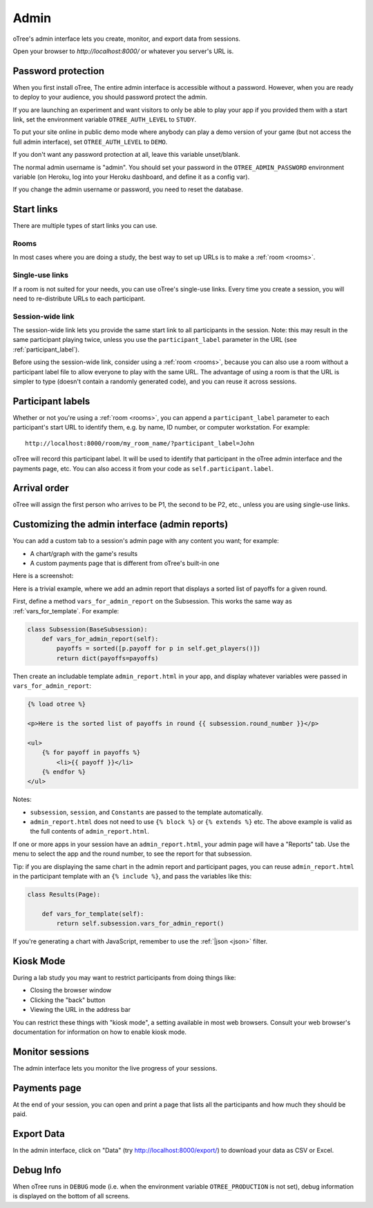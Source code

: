 Admin
=====

oTree's admin interface lets you create, monitor,
and export data from sessions.

Open your browser to *http://localhost:8000/* or whatever you server's URL is.

.. _AUTH_LEVEL:

Password protection
-------------------

When you first install oTree, The entire admin interface is accessible
without a password. However, when you are ready to deploy to your audience,
you should password protect the admin.

If you are launching an experiment and want visitors to only be able to
play your app if you provided them with a start link, set the
environment variable ``OTREE_AUTH_LEVEL`` to ``STUDY``.

To put your site online in public demo mode where
anybody can play a demo version of your game
(but not access the full admin interface), set ``OTREE_AUTH_LEVEL``
to ``DEMO``.

If you don't want any password protection at all,
leave this variable unset/blank.

The normal admin username is "admin".
You should set your password in the ``OTREE_ADMIN_PASSWORD`` environment variable
(on Heroku, log into your Heroku dashboard, and define it as a config var).

If you change the admin username or password, you need to reset the database.


Start links
-----------

There are multiple types of start links you can use.

Rooms
~~~~~

In most cases where you are doing a study, the best
way to set up URLs is to make a :ref:`room <rooms>`.

.. _single_use_links:

Single-use links
~~~~~~~~~~~~~~~~

If a room is not suited for your needs,
you can use oTree's single-use links.
Every time you create a session, you will need to re-distribute URLs
to each participant.

Session-wide link
~~~~~~~~~~~~~~~~~

The session-wide link lets you provide
the same start link to all participants in the session.
Note: this may result in the same participant playing twice, unless you use the
``participant_label`` parameter in the URL (see :ref:`participant_label`).

Before using the session-wide link, consider using a
:ref:`room <rooms>`, because you can also use a room without a
participant label file to allow everyone to play with the same URL.
The advantage of using a room is that the URL is simpler to type
(doesn't contain a randomly generated code),
and you can reuse it across sessions.

.. _participant_label:

Participant labels
------------------

Whether or not you're using a :ref:`room <rooms>`,
you can append a ``participant_label`` parameter to each participant's start
URL to identify them, e.g. by name, ID number, or computer workstation.
For example::

    http://localhost:8000/room/my_room_name/?participant_label=John

oTree will record this participant label. It
will be used to identify that participant in the
oTree admin interface and the payments page, etc.
You can also access it from your code as ``self.participant.label``.

Arrival order
-------------

oTree will assign the first person who arrives to be P1, the second to be P2, etc.,
unless you are using single-use links.

.. _admin_report:

Customizing the admin interface (admin reports)
-----------------------------------------------

You can add a custom tab to a session's admin page with any content you want;
for example:

-   A chart/graph with the game's results
-   A custom payments page that is different from oTree's built-in one

Here is a screenshot:

.. image:: _static/admin/admin-report.png
    :align: center

Here is a trivial example, where we add an admin report that
displays a sorted list of payoffs for a given round.

First, define a method ``vars_for_admin_report`` on the Subsession.
This works the same way as :ref:`vars_for_template`.
For example:

.. code-block:: python

    class Subsession(BaseSubsession):
        def vars_for_admin_report(self):
            payoffs = sorted([p.payoff for p in self.get_players()])
            return dict(payoffs=payoffs)

Then create an includable template ``admin_report.html``
in your app, and display whatever variables were passed in ``vars_for_admin_report``:

.. code-block:: html+django

    {% load otree %}

    <p>Here is the sorted list of payoffs in round {{ subsession.round_number }}</p>

    <ul>
        {% for payoff in payoffs %}
            <li>{{ payoff }}</li>
        {% endfor %}
    </ul>

Notes:

-   ``subsession``, ``session``, and ``Constants`` are passed to the template
    automatically.
-   ``admin_report.html`` does not need to use ``{% block %}`` or ``{% extends %}``  etc.
    The above example is valid as the full contents of ``admin_report.html``.

If one or more apps in your session have an ``admin_report.html``,
your admin page will have a "Reports" tab. Use the menu to select the app
and the round number, to see the report for that subsession.

Tip: if you are displaying the same chart in the admin report and participant pages,
you can reuse ``admin_report.html`` in the participant template with an ``{% include %}``,
and pass the variables like this:

.. code-block:: python

    class Results(Page):

        def vars_for_template(self):
            return self.subsession.vars_for_admin_report()


If you're generating a chart with JavaScript,
remember to use the :ref:`|json <json>` filter.


Kiosk Mode
----------

During a lab study you may want to restrict participants from doing things like:

-   Closing the browser window
-   Clicking the "back" button
-   Viewing the URL in the address bar

You can restrict these things with "kiosk mode", a setting available in
most web browsers.
Consult your web browser's documentation for information on how to enable
kiosk mode.


Monitor sessions
----------------

The admin interface lets you monitor the live progress of your sessions.

Payments page
-------------

At the end of your session, you can open and print a page that lists all
the participants and how much they should be paid.

.. figure:: _static/admin/nSMlWcY.png
   :alt:


Export Data
-----------

In the admin interface, click on "Data"
(try http://localhost:8000/export/)
to download your data as CSV or Excel.

Debug Info
----------

When oTree runs in ``DEBUG`` mode (i.e. when the environment variable
``OTREE_PRODUCTION`` is not set), debug information is displayed
on the bottom of all screens.
